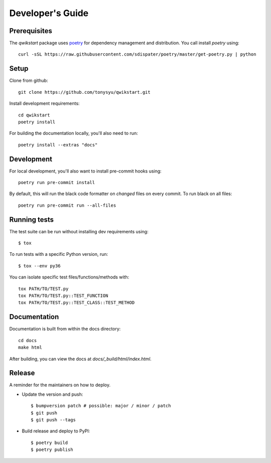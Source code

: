 =================
Developer's Guide
=================

Prerequisites
=============

The `qwikstart` package uses `poetry <https://github.com/sdispater/poetry>`_ for
dependency management and distribution. You call install `poetry` using::

    curl -sSL https://raw.githubusercontent.com/sdispater/poetry/master/get-poetry.py | python


Setup
=====

Clone from github::

    git clone https://github.com/tonysyu/qwikstart.git

Install development requirements::

    cd qwikstart
    poetry install

For building the documentation locally, you'll also need to run::

    poetry install --extras "docs"

Development
===========

For local development, you'll also want to install pre-commit hooks using::

    poetry run pre-commit install

By default, this will run the black code formatter on *changed* files on every
commit. To run black on all files::

    poetry run pre-commit run --all-files


Running tests
=============

The test suite can be run without installing dev requirements using::

    $ tox


To run tests with a specific Python version, run::

    $ tox --env py36

You can isolate specific test files/functions/methods with::

    tox PATH/TO/TEST.py
    tox PATH/TO/TEST.py::TEST_FUNCTION
    tox PATH/TO/TEST.py::TEST_CLASS::TEST_METHOD


Documentation
=============

Documentation is built from within the docs directory::

    cd docs
    make html

After building, you can view the docs at `docs/_build/html/index.html`.


Release
=======

A reminder for the maintainers on how to deploy.

- Update the version and push::

    $ bumpversion patch # possible: major / minor / patch
    $ git push
    $ git push --tags

- Build release and deploy to PyPI::

    $ poetry build
    $ poetry publish
